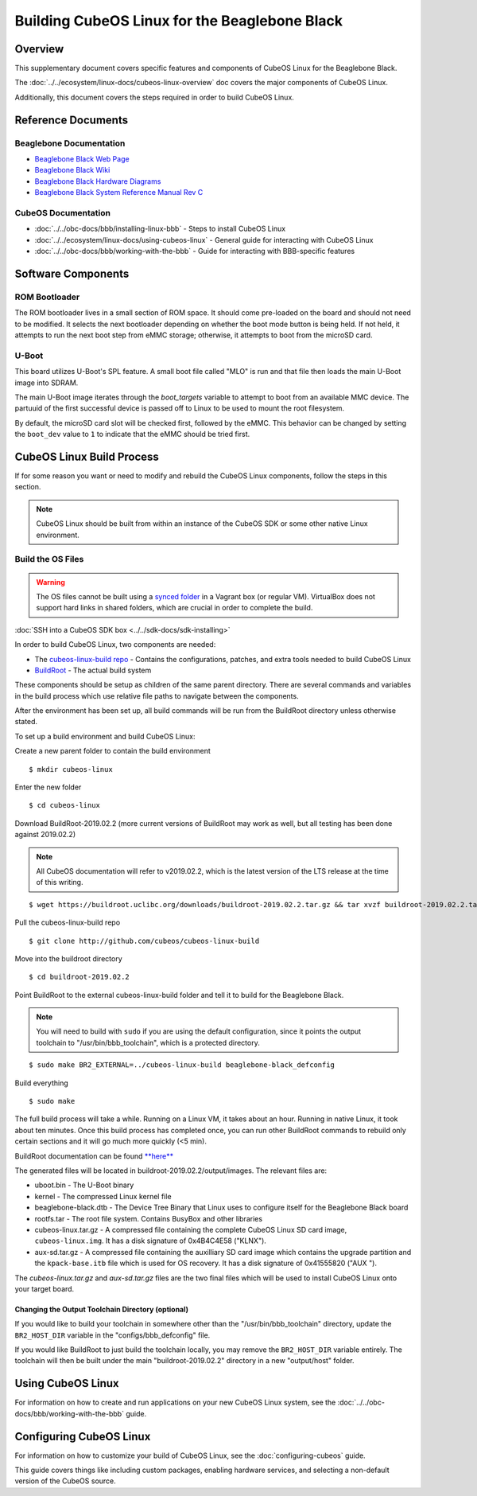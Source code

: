Building CubeOS Linux for the Beaglebone Black
=============================================

Overview
--------

This supplementary document covers specific features and components of CubeOS Linux for the Beaglebone Black.

The :doc:`../../ecosystem/linux-docs/cubeos-linux-overview` doc covers the major components of CubeOS Linux.

Additionally, this document covers the steps required in order to build CubeOS Linux.

Reference Documents
-------------------

Beaglebone Documentation
~~~~~~~~~~~~~~~~~~~~~~~~

- `Beaglebone Black Web Page <https://beagleboard.org/black>`__
- `Beaglebone Black Wiki <http://elinux.org/Beagleboard:BeagleBoneBlack>`__
- `Beaglebone Black Hardware Diagrams <http://beagleboard.org/Support/bone101/#hardware>`__
- `Beaglebone Black System Reference Manual Rev C <http://static6.arrow.com/aropdfconversion/8fff89aa85f5c451318cbdee2facd9c9fac36872/bbb_srm.pdf>`__

CubeOS Documentation
~~~~~~~~~~~~~~~~~~~

-  :doc:`../../obc-docs/bbb/installing-linux-bbb` - Steps to install CubeOS Linux
-  :doc:`../../ecosystem/linux-docs/using-cubeos-linux` - General guide for interacting with CubeOS Linux
-  :doc:`../../obc-docs/bbb/working-with-the-bbb` - Guide for interacting with BBB-specific features

Software Components
-------------------

ROM Bootloader
~~~~~~~~~~~~~~

The ROM bootloader lives in a small section of ROM space. It should come
pre-loaded on the board and should not need to be modified. It selects the
next bootloader depending on whether the boot mode button is being held.
If not held, it attempts to run the next boot step from eMMC storage;
otherwise, it attempts to boot from the microSD card.

U-Boot
~~~~~~
This board utilizes U-Boot's SPL feature. A small boot file called "MLO" is
run and that file then loads the main U-Boot image into SDRAM.

The main U-Boot image iterates through the `boot_targets` variable to attempt
to boot from an available MMC device. The partuuid of the first successful
device is passed off to Linux to be used to mount the root filesystem.

By default, the microSD card slot will be checked first, followed by the
eMMC. This behavior can be changed by setting the ``boot_dev`` value to
``1`` to indicate that the eMMC should be tried first.

CubeOS Linux Build Process
-------------------------

If for some reason you want or need to modify and rebuild the CubeOS Linux components, follow
the steps in this section.

.. note::

    CubeOS Linux should be built from within an instance of the CubeOS SDK or some other native Linux
    environment.

.. _build-os-bbb:

Build the OS Files
~~~~~~~~~~~~~~~~~~

.. warning::

    The OS files cannot be built using a `synced folder <https://www.vagrantup.com/docs/synced-folders/>`__ in a Vagrant box (or regular VM).
    VirtualBox does not support hard links in shared folders, which are crucial in order to complete
    the build.
    
:doc:`SSH into a CubeOS SDK box <../../sdk-docs/sdk-installing>`

In order to build CubeOS Linux, two components are needed:

- The `cubeos-linux-build repo <https://github.com/cubeos/cubeos-linux-build>`__ - Contains the configurations, patches, and extra tools needed to build CubeOS Linux
- `BuildRoot <https://buildroot.org/>`__ - The actual build system

These components should be setup as children of the same parent directory.
There are several commands and variables in the build process which use relative file paths to navigate between the components.

After the environment has been set up, all build commands will be run from the BuildRoot directory unless otherwise stated.

To set up a build environment and build CubeOS Linux:

Create a new parent folder to contain the build environment

::

    $ mkdir cubeos-linux

Enter the new folder

::

    $ cd cubeos-linux

Download BuildRoot-2019.02.2 (more current versions of BuildRoot may work as well,
but all testing has been done against 2019.02.2)

.. note:: All CubeOS documentation will refer to v2019.02.2, which is the latest version of the LTS release at the time of this writing.

::

    $ wget https://buildroot.uclibc.org/downloads/buildroot-2019.02.2.tar.gz && tar xvzf buildroot-2019.02.2.tar.gz && rm buildroot-2019.02.2.tar.gz

Pull the cubeos-linux-build repo

::

    $ git clone http://github.com/cubeos/cubeos-linux-build

Move into the buildroot directory

::

    $ cd buildroot-2019.02.2

Point BuildRoot to the external cubeos-linux-build folder and tell it to build
for the Beaglebone Black.

.. note::

    You will need to build with ``sudo`` if you are using the default 
    configuration, since it points the output toolchain to "/usr/bin/bbb_toolchain",
    which is a protected directory.

::

    $ sudo make BR2_EXTERNAL=../cubeos-linux-build beaglebone-black_defconfig

Build everything

::

    $ sudo make

The full build process will take a while. Running on a Linux VM, it takes about
an hour. Running in native Linux, it took about ten minutes. Once this build
process has completed once, you can run other BuildRoot commands to rebuild
only certain sections and it will go much more quickly (<5 min).

BuildRoot documentation can be found
`**here** <https://buildroot.org/docs.html>`__

The generated files will be located in buildroot-2019.02.2/output/images.
The relevant files are:

-  uboot.bin - The U-Boot binary
-  kernel - The compressed Linux kernel file
-  beaglebone-black.dtb - The Device Tree Binary that Linux uses to configure itself
   for the Beaglebone Black board
-  rootfs.tar - The root file system. Contains BusyBox and other libraries
-  cubeos-linux.tar.gz - A compressed file containing the complete CubeOS Linux SD card
   image, ``cubeos-linux.img``. It has a disk signature of 0x4B4C4E58 ("KLNX").
-  aux-sd.tar.gz - A compressed file containing the auxilliary SD card image which
   contains the upgrade partition and the ``kpack-base.itb`` file which is used for
   OS recovery. It has a disk signature of 0x41555820 ("AUX ").

The `cubeos-linux.tar.gz` and `aux-sd.tar.gz` files are the two final files which will be used to
install CubeOS Linux onto your target board.

Changing the Output Toolchain Directory (optional)
^^^^^^^^^^^^^^^^^^^^^^^^^^^^^^^^^^^^^^^^^^^^^^^^^^

If you would like to build your toolchain in somewhere other than the
"/usr/bin/bbb_toolchain" directory, update the ``BR2_HOST_DIR`` variable in the
"configs/bbb_defconfig" file.

If you would like BuildRoot to just build the toolchain locally, you may remove
the ``BR2_HOST_DIR`` variable entirely. The toolchain will then be built under the
main "buildroot-2019.02.2" directory in a new "output/host" folder.

Using CubeOS Linux
-----------------

For information on how to create and run applications on your new CubeOS Linux system, see the
:doc:`../../obc-docs/bbb/working-with-the-bbb` guide.

Configuring CubeOS Linux
-----------------------

For information on how to customize your build of CubeOS Linux, see the
:doc:`configuring-cubeos` guide.

This guide covers things like including custom packages, enabling hardware services, and selecting
a non-default version of the CubeOS source.